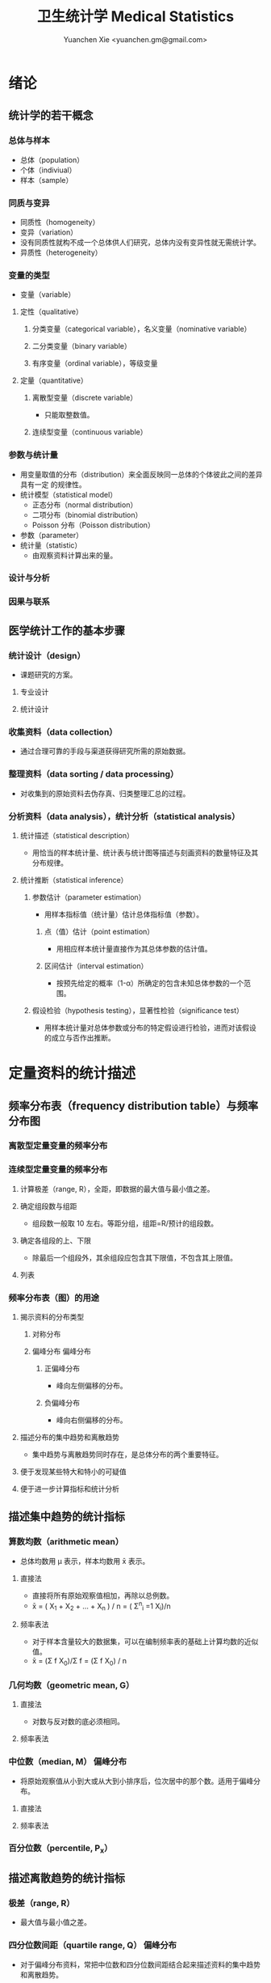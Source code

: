 #+TITLE: 卫生统计学 Medical Statistics
#+AUTHOR: Yuanchen Xie <yuanchen.gm@gmail.com>
#+STARTUP: content
#+STARTUP: indent
* 绪论
** 统计学的若干概念
*** 总体与样本
- 总体（population）
- 个体（indiviual）
- 样本（sample）
*** 同质与变异
- 同质性（homogeneity）
- 变异（variation）
- 没有同质性就构不成一个总体供人们研究，总体内没有变异性就无需统计学。
- 异质性（heterogeneity）
*** 变量的类型
- 变量（variable）
**** 定性（qualitative）
***** 分类变量（categorical variable），名义变量（nominative variable）
***** 二分类变量（binary variable）
***** 有序变量（ordinal variable），等级变量
**** 定量（quantitative）
***** 离散型变量（discrete variable）
- 只能取整数值。
***** 连续型变量（continuous variable）
*** 参数与统计量
- 用变量取值的分布（distribution）来全面反映同一总体的个体彼此之间的差异具有一定
  的规律性。
- 统计模型（statistical model）
  - 正态分布（normal distribution）
  - 二项分布（binomial distribution）
  - Poisson 分布（Poisson distribution）
- 参数（parameter）
- 统计量（statistic）
  - 由观察资料计算出来的量。
*** 设计与分析
*** 因果与联系
** 医学统计工作的基本步骤
*** 统计设计（design）
- 课题研究的方案。
**** 专业设计
**** 统计设计
*** 收集资料（data collection）
- 通过合理可靠的手段与渠道获得研究所需的原始数据。
*** 整理资料（data sorting / data processing）
- 对收集到的原始资料去伪存真、归类整理汇总的过程。
*** 分析资料（data analysis），统计分析（statistical analysis）
**** 统计描述（statistical description）
- 用恰当的样本统计量、统计表与统计图等描述与刻画资料的数量特征及其分布规律。
**** 统计推断（statistical inference）
***** 参数估计（parameter estimation）
- 用样本指标值（统计量）估计总体指标值（参数）。
****** 点（值）估计（point estimation）
- 用相应样本统计量直接作为其总体参数的估计值。
****** 区间估计（interval estimation）
- 按预先给定的概率（1-α）所确定的包含未知总体参数的一个范围。
***** 假设检验（hypothesis testing），显著性检验（significance test）
- 用样本统计量对总体参数或分布的特定假设进行检验，进而对该假设的成立与否作出推断。
* 定量资料的统计描述
** 频率分布表（frequency distribution table）与频率分布图
*** 离散型定量变量的频率分布
*** 连续型定量变量的频率分布
**** 计算极差（range, R），全距，即数据的最大值与最小值之差。
**** 确定组段数与组距
- 组段数一般取 10 左右。等距分组，组距=R/预计的组段数。
**** 确定各组段的上、下限
- 除最后一个组段外，其余组段应包含其下限值，不包含其上限值。
**** 列表
*** 频率分布表（图）的用途
**** 揭示资料的分布类型
***** 对称分布
***** 偏峰分布                                                 :偏峰分布:
****** 正偏峰分布
- 峰向左侧偏移的分布。
****** 负偏峰分布
- 峰向右侧偏移的分布。
**** 描述分布的集中趋势和离散趋势
- 集中趋势与离散趋势同时存在，是总体分布的两个重要特征。
**** 便于发现某些特大和特小的可疑值
**** 便于进一步计算指标和统计分析
** 描述集中趋势的统计指标
*** 算数均数（arithmetic mean）
- 总体均数用 μ 表示，样本均数用 x̄ 表示。
**** 直接法
- 直接将所有原始观察值相加，再除以总例数。
- x̄ = ( X_1 + X_2 + ... + X_n ) / n = ( Σ^n_i =1 X_i)/n
**** 频率表法
- 对于样本含量较大的数据集，可以在编制频率表的基础上计算均数的近似值。
- x̄ = (Σ f X_0)/Σ f = (Σ f X_0) / n
*** 几何均数（geometric mean, G）
**** 直接法
- 对数与反对数的底必须相同。
**** 频率表法
*** 中位数（median, M）                                          :偏峰分布:
- 将原始观察值从小到大或从大到小排序后，位次居中的那个数。适用于偏峰分布。
**** 直接法
**** 频率表法
*** 百分位数（percentile, P_x）
** 描述离散趋势的统计指标
*** 极差（range, R）
- 最大值与最小值之差。
*** 四分位数间距（quartile range, Q）                            :偏峰分布:
- 对于偏峰分布资料，常把中位数和四分位数间距结合起来描述资料的集中趋势和离散趋势。
*** 方差（variance），均方差（mean square deviation）
- 描述一个变量的所有观察值与总体均数的平均离散程度的指标。
- 总体方差：σ^2，样本方差：S^2。
- S^2 = (Σ X^2) - ((ΣX)^2/n) / n-1
*** 标准差（standard deviation）
- 正态分布或近似正态分布资料，常把均数和标准差结合起来，全面描述资料的集中趋势和离散趋势。
*** 变异系数（coefficient of variation, CV）
- 主要用于量纲不同的变量间，或均数差别较大的变量间变异程度的比较。
- CV = S/x̄×100%
** 描述分布形态的统计指标
*** 偏度系数（coefficient of skewness, SKEW）                    :偏峰分布:
- 取正值时，分布为正偏峰；取负值时，分布为负偏峰。
*** 峰度系数（coefficient of kurtosis, KURT）
* 定性资料的统计描述
** 三类相对数
*** 频率与频率分布
**** 多分类变量的频率分布
**** 二分类变量的频率分布
*** 强度（intensity）
- 强度型指标是指单位时间内某现象发生的频率。
*** 相对比（ratio）
*** 应用相对数时的注意事项
**** 理解相对数的含义不可望文生义
**** 频率型指标的解释要紧扣总体与属性
**** 计算相对数时分母应有足够数量
**** 正确计算合计率
**** 注意资料的可比性
**** 样本相对数的统计推断
** 医学人口统计常用指标
- 医学人口统计（medical demography）是从卫生保健的角度研究和描述人口数量、分布、结构、变动及其规律，
  研究人口与卫生事业发展的相互关系，是卫生统计学的重要组成部分。
*** 医学人口统计资料的来源
**** 日常工作记录
**** 统计报表
**** 人口调查
*** 描述人口学特征的常用指标
**** 人口总数（population size）
**** 人口构成及其统计指标
***** 人口金字塔（population pyramid）
- 将人口的性别和年龄资料结合起来，以图形的方式表达人口的性别和年龄结构。
- 能够形象直观地反映已有资料中男女性别人口的年龄结构，也可以分析过去人口的出生死亡情况以及今后人口的发展趋势。
***** 人口学特征指标
- 负担系数（dependency ratio），抚养比，抚养系数：是指人口中非劳动年龄人数与劳动年龄人数之比。
*** 生育和人口死亡的常用指标
**** 有关生育的常用指标
***** 测量生育水平的统计指标
| 指标                                           | 分子                           | 分母                         | 基数    | 指标类型       |
|------------------------------------------------+--------------------------------+------------------------------+---------+----------------|
| 粗生育率（crudebirthrate,CBR）                 | 同年活产数                     | 同年平均人口数×1 年         | 1000/千 | 强度型（近似） |
| 总生育率（generalfertilityrate,GFR）           | 同年活产数                     | 同年 15～49 岁妇女数         | 1000/千 | 相对比型       |
| 年龄别生育率（age-specificfertilityrate,ASFR） | 同年某年龄组活产数             | 同年某年龄组平均妇女数×1 年 | 1000/千 | 强度型（近似） |
| 总合生育率（totalfertilityrate,TFR）           | 是 15～49 岁年龄别生育率的总和 |                              |         |                |
***** 测量人口再生育的统计指标
****** 自然增长率（natural increase rate, NIR）
- 是粗出生率（CBR）与粗死亡率（CDR）之差。
- NIR = CBR - CDR
****** 粗再生育率（gross reproduction rate, GRR）
- 每个妇女一生平均生育的女儿数。
- GRR = 总和生育率 × 女婴占出生婴儿的比例。
****** 净再生育率（net reproduction rate, NRR）
******* NRR = 1.0，未来人口将保持恒定，更替水平（replacement level）
******* NRR > 1，未来人口将增多
******* NRR < 1，未来人口将减少
**** 死亡统计指标
| 指标               | 分子                                   | 分母                           | 基数        | 类型           |
|--------------------+----------------------------------------+--------------------------------+-------------+----------------|
| 粗死亡率           | 同年内死亡人数                         | 年平均人口数×1 年             | 1000/千     | 强度型（近似） |
| 年龄别死亡率       | 同年某年龄组死亡人数                   | 同年某年龄组平均人口数×1 年   | 1000/千     | 强度（近似）   |
| 婴儿死亡率         | 同年<1 周岁死亡人数                    | 同年活产儿总数                 | 1000/千     | 频率型（近似） |
| 新生儿死亡率       | 同年<28 天死亡人数                     | 同年活产儿总数                 | 1000/千     | 频率型（近似） |
| 围生儿死亡数       | 同年围生期死胎数+死产数+ <7 天死亡人数 | 同年围生期死胎数+死产数+活产数 | 1000/千     | 频率型（近似） |
| 5 岁以下儿童死亡率 | 同年 5 岁以下儿童死亡数                | 同年活产儿总数                 | 1000/千     | 相对比         |
| 孕产妇死亡率       | 同年孕产妇死亡数                       | 同年活产儿总数                 | 10 万/10 万 | 相对比         |
| 死因别死亡率       | 同年内某原因死亡人数                   | 同年平均人口数×1 年           | 10 万/10 万 | 强度型（近似） |
| 某病病死率         | 同年某病死亡人数                       | 同年患该病总数                 | 100%        | 频率型（近似） |
| 死因构成比         | 同年某死因死亡数                       | 同年内死亡总数                 | 100%        | 频率型（近似） |
***** 测量死亡水平的指标
****** 粗死亡率（crude death rate, CDR），死亡率（mortality rate）
****** 年龄别死亡率（age-specific death rate, ASDR）
- 死亡专率
****** 婴儿死亡率（infant mortality rate, IMR）
****** 新生儿死亡率（neonatal mortality rate, NMR）
****** 新生儿后期死亡率（post-neonatal mortality rate, PNMR）
- 某地某年活产儿中满 28 天但未满 1 周岁的新生儿死亡频率。
****** 围生儿死亡率（perinatal mortality rate）
****** 5 岁以下儿童死亡率（child mortality rate under age 5）
****** 孕产妇死亡率（maternal mortality rate）
****** 死因别死亡率（cause-specific death rate, CSDR）
****** 某病病死率（case fatality rate, CFR）
***** 死因构成及死因顺位的指标
****** 死因构成比（proportion of dying of a specific cause），比例死亡比（proportionate mortality rate, PMR），相对死亡比
** 疾病统计（morbidity statistics）常用指标
*** 疾病和死因分类
*** 疾病统计指标
| 指标       | 分子                     | 分母               | 基数        | 类型           |
|------------+--------------------------+--------------------+-------------+----------------|
| 某病发病率 | 时期内新发生的某病病例数 | 年平均人口数×1 年 | 10 万/10 万 | 强度型（近似） |
| 时点患病率 | 时点现患疾病人数         | 检查人口数         | 10 万/10 万 | 频率型         |
| 期间患病率 | 时期现患疾病人数         | 检查人口数         | 10 万/10 万 | 频率型         |
| 治愈率     | 治愈人数                 | 接受治疗人数       | 100%        | 频率型         |
| 生存率     | 活满特定时期的人数       | 期初存活的人数     | 100%        | 频率型         |
| 残疾患病率 | 残疾患者人数             | 检查人数           | 100%        | 频率型         |
**** 发病率（incidence rate, IR）
- 一定时期内，在可能发生某病的一定人群中新发生某病的强度。
**** 患病率（prevalence rate, PR），现患率
- 某时点上受检人数现患某种疾病的频率，通常用于描述病程较长或发病时间不易明确的疾病的患病情况。
- PR = IR × D
- CDR = IR × CFR
***** 时点患病率（point prevalence rate）
***** 期间患病率（period prevalence rate）
**** 治愈率（cure rate）
- 受治病人中治愈的频率。
**** 生存率（survival rate）
- 病人能活到某一时点的概率。
** 粗率的标准化法
*** 标准化法的意义和基本思想
**** 选定两组之一，将其作为「标准」
**** 两组合并，作为「标准」
**** 在两组之外另选一个群体，将其作为「标准」
*** 标准化率的计算
**** 直接标准化法
***** 选定「标准人口」
***** 分别计算「标准人口」的预期治愈人数
***** 分别计算两种疗法的标准化治愈率
**** 间接标准化法
***** 选另一个地区作为标准
***** 分别计算两组预期患病人数
***** 分别计算两组实际患病人数与预期患病人数之比和标准化患病率
**** 标准化死亡比（standard mortality ratio, SMR）
***** SMR>1，被标准化人群的死亡率高于标准死亡率
***** SMR<1，被标准化人群的死亡率低于标准死亡率
*** 应用标准化法的注意事项
**** 标准化法的应用范围很广
**** 标准化后的标准化率，已经不再反映当时当地的实际水平，它只是表示相互比较的资料间的相对水平
**** 标准化法的实质是找一个「标准」，使两组得以在一个共同的「平台」上进行比较
**** 两样本标准化率是样本率，存在抽样误差。样本含量较小时，还应作假设检验
** 动态数列及其指标
*** 动态数列（dynamic series）
- 是按时间顺序将一系列统计指标（可以是绝对数、相对数或平均数）排列起来，用以观察和比较该事物在时间上的变化和发展趋势。
*** 绝对增长量
- 说明事物在一定时期增长的绝对值。
**** 累积增长量
- 报告期指标与基线期指标之差。
**** 逐年增长量
- 报告期指标与前一期指标之差。
*** 发展速度与增长速度
- 均为相对比，说明事物在一定时期的变化情况。
**** 发展速度
- 报告期指标的水平相当于基线期（或前一期）指标的百分之多少或多少倍。
**** 增长速度
- = 发展速度 - 100%
*** 平均发展速度和平均增长速度
**** 平均发展速度
- 发展速度的几何平均数。
**** 平均增长速度
- = 平均增长速度 - 100%
* 统计表与统计图
** 统计表（statistical table）
*** 结构
**** 标题
**** 标目
- 说明表格内的项目。
**** 线条
- 顶线
- 底线
- 纵标目分隔线
**** 数字
- 必须准确无误，用阿拉伯数字表示。
**** 备注
- 不属于固有的组成部分，一般不列入表内。
*** 种类
**** 简单表（simple table）
- 按单一变量分组，由一组横标目与一组纵标目组成。
**** 复合表（combinative table），组合表
- 将两个或两个以上变量结合起来分组，由一组横标目和两组及以上纵标目结合起来。
*** 编制注意事项
**** 简明扼要，重点突出
**** 合理安排主语和谓语的位置
**** 表内数据要认真核对、准确可靠
** 统计图（statistical chart）
*** 基本要求
**** 根据资料的性质和分析目的选择最合适的图形
**** 每一张统计图都要有标题，简明扼要地说明图形要表达的主要内容，必要时应注明资料收集的时间和地点。标题一般位于图的下方
**** 条图、散点图、线图和直方图都有纵、横坐标轴，要标明尺度。条图与直方图纵坐标从 0 开始，要标明 0 点位置。纵横坐标长度的比例一般为 5:7
**** 比较不同事物时，宜选用不同的线条或颜色表示，并附图加以说明
*** 常用绘制方法及注意事项
**** 条图（bar chart）
- 用等宽直条的长短表示相互独立的各项指标数量的大小。所比较的数值可以是绝对数，也可以是相对数。
**** 百分条图（percent bar chart）
- 用于表示事物内部各部分的比重或所占比例。
**** 圆图（pie chart）
- 用途与百分条图相同，用圆的面积表示事物的全部，用各扇形的面积表示各个组成部分所占比例。
**** 线图（line chart）
- 用线段的升降表示统计指标的变化趋势，或某现象随另一现象的变迁情况，适用于连续性变量。
**** 半对数线图（semi-logarithmic line chart）
- 用于表示事物的发展速度（相对比）。
**** 散点图（scatter diagram）
- 用点的密集程度、趋势表示两变量间的相关关系。
**** 直方图（histogram）
- 用于表示连续型变量的频数或频率分布。
**** 统计地图（statistical map）
- 用于表示某种现象在地域空间上的分布，根据不同地方某种现象的地理分布特征，采用不同密度的线条或不同颜色绘在地图上。
**** 箱式图（box plot）
- 用于描述连续型变量的分布特征，表现连续型变量的 5 个特征值。
* 常用概率分布
** 二项分布（binomial distribution）
- 如果每个观察对象阳性结果的发生概率均为π，阴性结果的发生概率均为(1-π)；
  而且各个观察对象的结果是相互独立的，那么重复观察 n 个人，发生阳性结果的人数 X 的概率分布为二项分布，记作 B(n,π) 。
*** 特征
- 由二项分布的参数π以及观察的次数 n 决定。
**** 图形特征
- 高峰在 μ=nπ 处或附近；π为 0.5 时，图形是对称的；当π不等于 0.5 时，分布不对称，且对同一 n，π离 0.5 愈远，对称性愈差。
- 对同一π，随着 n 的增大，分布趋于对称。
- 当 n→∞时，只要π不太靠近 0 或 1，二项分布趋于对称。
**** 均数和标准差
- 总体均数 μ=nπ
- 方差 σ^2=nπ(1-π)
- 标准差 σ=sqrt(nπ(1-π))
- 阳性结果的概率 p=X/n
*** 二项分布的应用
**** 概率估计
**** 累计概率计算
** Poisson 分布（Poisson distribution）
- 离散型分布，用以描述单位时间、空间、面积等的罕见事件发生次数的概率分布。
- 一般记作 P(λ) 。
- 一个前提条件是事件发生的概率π不变，每个事件发生与否是独立的。
*** 特征
**** 总体均数与总体方差相等，均为λ
**** 观察结果有可加性
*** 应用
**** 概率估计
**** 累计概率计算
** 正态分布（normal distribution）
*** 特点
**** 关于 x=μ对称
**** 在 x=μ处取得该概率密度函数的最大值，在 x=μ±σ处有拐点
**** 曲线下面积为 1
**** μ决定曲线在横轴上的位置，μ增大，曲线沿横轴向右移；反之，μ减小，曲线沿横轴向左移
**** σ决定曲线的形状，当μ恒定时，σ越大，数据越分散，曲线越「矮胖」；σ越小，数据越集中，曲线越「瘦高」
*** 正态概率密度曲线下的面积
**** 共同的规律
- 其标准差作为衡量单位，以均数为中心，
  + 正负 1 个标准差内，即(μ-σ,μ+σ)区间内，正态分布曲线下的面积为总面积的 68.27%；
  + 正负 2 个标准差内，即(μ-2σ,μ+2σ)区间内，面积为 95.44%；
  + 正负 3 个标准差内，即(μ-3σ,μ+3σ)区间内，正态分布面积为 99.74%。
**** Z 变换与标准正态分布
- 对任意一个服从正态分布 N(μ,σ^2) 的随机变量，可作 Z 变换，Z=(X-μ)/σ
- 变换后的 Z 值仍然服从正态分布，且其总体均数为 0、总体标准差为 1。
- 此正态分布为标准正态分布（standard normal distribution），用 N(0,1) 表示。
- Z 值左侧标准正态曲线下的面积，记作 Φ(z) 。
- X 取值在区间μ±1.96σ内的概率为 0.95；
- X 取值在区间μ±2.58σ内的概率为 0.99。
**** 正态变量的和与差的分布
- 服从正态分布的随机变量的和与差的分布仍然是正态分布，
- 不论 X 独立与否，和与差的均数就等于均数的和与差；
- X 独立时，和与差的方差都等于方差的和。
*** 正态分布的应用
**** 确定医学参考值范围
- 医学参考值范围（reference range）是指特定的「正常」人群的解剖、生理、生化指标及组织代谢产物含量等数据中大多数个体的取值所在的范围。
***** 意义
****** 用于划界、分类，如临床上生理、生化指标常常是医生判断某指标正常与异常的参考依据
****** 动态分析，如某个地区不同时期某些重金属元素的正常值可反映环境污染的动态变化或环保效果
***** 确定方法
****** 百分位数法
- 双侧 95%医学参考值范围是(P_2.5,P_97.5)，单侧范围是 P_95 一下或 P_5 以上。
- 适用于任何分布类型的资料。
****** 正态分布法
- 若 X 服从正态分布，医学参考值范围还可以依正态分布的规律计算。
**** 质量控制图
- 质量控制的一个重要工具是控制图。
- 基本原理是，如果某一波动仅仅由个体差异或随机测量误差所致，那么观察结果服从正态分布。
***** 判断异常的 8 种情况
****** 有一个点距中心线的距离超过 3 个标准差（位于控制限以外）
****** 在中心线的一侧连续有 9 个点
****** 连续 6 个点稳定地增加或减少
****** 连续 14 个点交替上下
****** 连续 3 个点中有两个点距中心线距离超过 2 个标准差（位于警戒限以外）
****** 连续 5 个点中有 4 个点距中心线距离超过 1 个标准差
****** 中心线一侧或两侧连续 15 个点距中心线距离都在 1 个标准差以内
****** 中心线一侧或两侧连续 8 个点距中心线距离都超出 1 个标准差范围
**** 二项分布的正态近似
- 当 nπ和 n(1-π)都大于 5 时，二项分布 B(n,π)近似正态分布 N(nπ,nπ(1-π))。
- 二项分布为离散型变量分布，变量只能在正整数处取值，为了借用连续型变量的分布函数计算概率，首先要把概率函数连续化。
**** Poisson 分布的正态近似
- 随着λ→∞，Poisson 分布也渐进正态分布。
- 当λ≥20 时，Poisson 分布资料可按正态分布处理。
- Poisson 分布也是离散型变量分布，为了借用连续型变量的分布函数计算概率，也要对概率函数作校正。
* 参数估计（estimation of parameter）基础
- 统计学中通过抽样来估计总体参数。
** 抽样分布与抽样误差
*** 样本均数的抽样分布与抽样误差
**** 样本均数抽样分布特点
***** 样本均数恰好等于总体均数是极其罕见的
***** 样本均数之间存在差异
***** 样本均数围绕总体均数，中间多、两边少，左右基本对称，呈近似正态分布
***** 样本均数之间的变异明显小于原始变量值之间的变异
***** 随着样本含量的增大，样本均数的变异范围逐渐缩小
**** 标准误（standard error of mean, SEM, SE）
- 样本均数的标准差，用于反映均数抽样误差大小。
- σ_x=σ/sqrt(n)
- 均数标准误的大小与标准差的大小成正比，而与样本含量 n 的平方根成反比。可通过增加样本含量来减少均数的标准误，从而降低抽样误差。
- 当样本量较大时（n≥30），样本均数的分布接近正态分布；标准误仍然是原总体标准差的 1/sqrt(n)倍。
*** 样本频率的抽样分布与抽样误差
- 样本频率围绕总体概率呈近似对称分布。
- 随机变量 X~B(n,π) ，样本频率 p=X/n 的总体概率为π，标准误为：
  σ_p=sqrt(π(1-π)/n)
- 实际工作中，总体概率π一般未知，常用样本频率 p 来近似地代替，得到标准误的估计值
  S_p=sqrt(p(1-p)/(n-1))≈sqrt(p(1-p)/n)
** t 分布
- Student's t 分布（Student's t-distribution），是总体均数的区间估计和假设检验的理论基础。
- t = (x̄-μ)/S_x̄ = (x̄-μ)/(S/sqrt(n)), v=n-1
- t 分布图是一簇曲线，当 v→∞时，t 分布趋近于标准正态分布。
*** 图形与特征
- t 值的分布与自由度 v 有关。
**** 单峰分布，以 0 为中心，左右对称
**** v 越小，t 值越分散，曲线的峰部越矮，尾部越高
**** 随着 v 逐渐增大，t 分布逐渐接近标准正态分布；当 v 趋向∞时，t 分布趋近标准正态分布
** 总体均数及总体概率的估计
*** 参数估计的基础理论
**** 点估计（point estimation）
- 是直接利用样本统计量的一个数值来估计总体参数。
- 总体参数μ是未知的，但它是固定的值，并不是随机变量；而样本统计量是随机的，不同的样本所得结果是不相同的。
- 因没有考虑到抽样误差的大小，故难以反映参数的估计值对其真值的代表性。
**** 区间估计（interval estimation）
- 是将样本统计量与标准误结合起来，确定一个具有较大置信度的包含总体参数的范围，该范围称为总体参数的置信区间（confidence interval, CI）。
- 置信区间是一个开区间，不包括两个置信限的数值。
*** 总体均数及总体概率的区间估计
**** 总体均数的置信区间
- 区间估计中，总体参数虽未知，但却是固定的值，而不是随机变量值，其大小与抽样无关。
- 可信度为 95%的可信区间的涵义：如果重复 100 次样本含量相同的抽样，每个样本均按同一方法构建 95%的可信区间，
  则理论上平均有 95 个可信区间包含了总体均数，还有 5 个可信区间未包含总体均数。
- 当样本含量确定后，准确性和精确性是相互牵制的。
***** t 分布法
- 当σ未知且 n 较小（如 n≤50）时。
  (x̄ - t_α/2,v S_x̄, x̄ + t_α/2,v S_x̄)
***** 正态近似法
- 当σ已知时。总体均数的可信度为(1-α)的可信区间为
  (x̄ - z_α/2 σ_x̄, x̄ + z_α/2 σ_x̄)
- 当σ未知，但 n 足够大时，可用标准正态分布代替 t 分布。
  (x̄ - z_α/2 S_x̄, x̄ + z_α/2 S_x̄)
**** 总体概率的置信区间
***** 查表法
- 小样本资料，如 n≤50，当 p 非常接近 0 或 100%时，可查表直接确定总体概率π的置信区间。
***** 正态近似法
- n 足够大，且 np 及 n(1-p)均大于 5，可用公式近似地估计总体概率的双侧置信区间。
  - p ± z_α/2 S_p
  - S_p = sqrt(p(1-p)/n)
* 假设检验基础
- 由样本信息对相应总体的特征进行推断称为统计推断（statistical inference）。
- 若对所估计的总体首先提出一个假设，然后通过样本数据去推断是否拒绝这一假设，称为假设检验（hypothesis testing），
  也称显著性检验（significance test）。
** 假设检验的概念与原理
*** 思维逻辑
**** 需要从全局的范围，即从总体上对问题作出判断
**** 不可能或者不允许对研究总体的每一个个体均做观察
*** 基本步骤
**** 建立检验假设，确定检验水准
- 根据研究目的、研究设计的类型和资料特点（变量种类、样本大小）等因素选择合适的检验方法，并且将需要推断的问题表述为关于总体特征的一对假设。
- H_0 与 H_1 应该既有联系又相互对立。
- 检验水准（level of a test），显著性水准（significance level），是预先规定的判断小概率事件的概率尺度，记为α。
  检验水准取双侧概率时记为α/2。
***** 零假设（null hypothesis），原假设，H_0
***** 对立假设（alternative hypothesis），备择假设，H_1
**** 计算统计量（test statistic）
- 根据样本数据计算相应的统计量。
**** 确定 P 值，做出推断
- P 值的定义：在零假设成立的条件下，出现统计量目前值及更不利于零假设数值的概率。
** Z 检验                                                          :Z 检验:
*** 大样本均数比较的 Z 检验
- 样本数据服从正态分布
- 已知总体方差
  - 大多数情况下总体方差未知，需要用大样本数据的方差作为总体方差的估计值。
**** 样本均数与总体均数比较的 Z 检验
- z = (x̄-μ_0) / (σ_0/sqrt(n))
- 当总体标准差σ_0 未知，n≥60 时，可用样本标准差 S 作为σ_0 的估计值。
**** 两样本均数比较的 Z 检验
- z = (x̄_1-x̄_2)/σ_x̄1-x̄2
*** 大样本率的 Z 检验
- 如果样本率 p 介于 0.1~0.9 之间，每组例数大于 60 例
- 当样本率 p 在 0.1~0.9 之外时，np 或 n(1-p)的最小值大于 5
**** 单样本率的 Z 检验
- z = (p-π_0) / σ_p = (p-π_0) / sqrt(π_0(1-π_0)/n)
**** 两个率比较的 Z 检验
- z = (p_1-p_2) / σ_(p_1-p_2)
** t 检验
- 独立性（independence）
- 正态性（normality）
- 方差齐性（homogeneity）
*** 单样本资料的 t 检验（one sample/group t-test）
- t = (x̄-μ)/S_x̄ = (x̄-μ) / (S/sqrt(n))
*** 配对设计（paired design）资料的 t 检验
**** 异体配对
**** 自身配对
*** 两对立样本资料的 t 检验（paired/matched t-test）
- 假定两个总体均服从正态分布。
**** 两样本所属总体方差相等，即具有方差齐性（homogeneity of variance）
- t = (x̄_1 - x̄_2) / S_(x̄_1-x̄_2)
**** 两样本所属总体方差不等（Satterthwaite 近似法）
*** 两独立样本资料的方差齐性检验
- F 统计量是方差之比，反映的是较大方差是较小方差的多少倍。
*** 两总体方差不等时的均数比较的 t' 检验，近似 t 检验（separate variance estimation t-test）
**** Satterthwaite 法
**** Welch 法
**** Cochran & Cox 法
*** 大样本资料的 Z 检验                                           :Z 检验:
u 检验，相应的检验统计量为 Z。
**** 单样本资料的 Z 检验
**** 两独立样本资料的 Z 检验
** Poisson 分布资料的 Z 检验
- 当总体均数λ≥20 时，依据 Poisson 分布近似正态分布的原理，可以对其总体均数进行假设检验。
*** 单样本资料的 Z 检验
*** 两独立样本资料的 Z 检验
** 假设检验与区间估计的关系
*** 置信区间具有假设检验的主要功能
*** 置信区间可提供假设检验没有提供的信息
*** 假设检验比置信区间多提供的信息
** 假设检验的统计意义与实际意义
*** 假设检验的统计意义
**** P 值的正确理解
- 假设检验只能作出拒绝 H_0 或不拒绝 H_0 的定性判断，但不能给出总体参数间的差别大小。
- 总体参数间的差别大小的推断需计算 95%的可信区间。
**** 检验结果的正确理解
- 在 H_0 成立的条件下（即总体均数相同），从该总体中抽样所得的样本，它们能计算得到这样大和比它更大的检验统计量（t 值、Z 值、F 值）的可能性
  小于或等于检验水准α，因为小概率事件不可能在一次试验中发生，所以拒绝 H_0。
- 决不能把 P≤α 理解为两总体均数相同的可能性小于或等于α，因为假设检验的第一步就是先认定 H_0 成立（如两总体均数相同），
  P 值是 H_0 成立的条件下的 P 值。
**** 统计结论的表述
- 差异无统计学意义
- 差异有统计学意义
**** 假设检验与可信区间的区别与联系
*** 假设检验的实际意义
- P 值大小只能说明统计学意义的「显著」，不一定有实际意义。
** 假设检验的功效
*** 假设检验的两类错误
- 由于假设检验是根据有限的样本信息对总体作推断，不论做出哪一种推断结论，都有可能发生错误。
| 实际情况         | 统计推断 拒绝 H_0，有差异     | 不拒绝 H_0，无差异           |
|------------------+-------------------------------+------------------------------|
| H_0 成立，无差异 | 第Ⅰ类错误（假阳性），概率=α | 正确，概率=1-α              |
| H_1 成立，有差异 | 正确，概率=1-β               | 第Ⅱ类错误（假阴性），概率β |
- 若要同时减小Ⅰ型错误的概率α和Ⅱ型错误的概率β，必须通过增加样本含量 n 减小均数的标准误。
**** 第Ⅰ类错误
- 如果实际情况与 H_0 一致，仅仅由于抽样的原因，使得统计量的观察值落到拒绝域，拒绝原本正确的 H_0，导致推断结论错误。
- 概率用α控制，大小与检验水准相同。
**** 第Ⅱ类错误
- 如果实际情况与 H_0 不一致，仅仅是抽样的原因使得统计量的观察值落到接受域，不能拒绝原本错误的 H_0，导致的推断错误。
- 概率用β控制。
*** 假设检验的功效
- 1-β
- 当所研究的总体与 H_0 确有差别时，按检验水平α能够发现它（拒绝 H_0）的概率。
**** 单样本设计资料 t 检验的功效
**** 两独立样本资料 t 检验的功效
*** 应用假设检验需要注意的问题
**** 应用检验方法必须符合其适用条件
**** 权衡两类错误的危害以确定α的大小
**** 正确理解 P 值的意义
** 正态性检验
*** 图示法
**** P-P 图，频率-频率图（proportion-proportion plot）
**** Q-Q 图，分位数-分位数图（quantile-quanlite plot）
*** 统计检验法
- χ^2 检验适用于任意频数分布的拟合优度检验，并非检验正态性的专用方法，效率不够高。
**** W 检验（W test）
- 3≤n≤50 时使用
**** D 检验（D' Agostino）
- 50<n≤1000 时使用
**** 矩法，动差法
***** 偏度系数 SKEW                                            :偏峰分布:
- 分布不对称的程度和方向，用偏度系数（coefficient of skewness）衡量。
***** 峰度系数 KURT
- 分布与正态曲线相比的尖削程度或平阔程度，用峰度系数（coefficient of kurtosis）衡量。
* 方差分析（analysis of variance, ANOVA），F 检验
** 方差分析的基本思想
- t 检验方法只能判断两个处理组之间有无差别，对三个或以上处理组进行分析比较时多采用方差分析的方法。
- 把全部观察值间的变异按设计和需要分解成两个或多个组成部分，然后将各部分的变异与随机误差进行比较，以判断各部分的变异是否具有统计学意义。
- F = MS_组间 / MS_组内
*** 总变异（total variation）
- 总变异的大小等于所有观察值 X_ij 与总均数 x̄(overall mean)的离均差平方和。
*** 组间变异（variation between groups）
- 各组均数与总均数的离均差平方和。
*** 组内变异（variation within groups）
- 随机误差，即个体变异和测量误差。
** 完全随机设计（completely randomized design）资料的方差分析
- 属单向方差分析（one-way ANOVA）
- F = t^2
- 方差分析表（例）
  | 变异来源 |       SS | df |      MS |       F |     P |
  |----------+----------+----+---------+---------+-------|
  | 组间     | 7119.994 |  2 | 3559.97 | 106.968 | <0.01 |
  | 组内     | 1098.275 | 33 |  33.281 |         |       |
  | 总       | 8218.269 | 35 |         |         |       |
** 随机区组设计（randomized block design）资料的方差分析
- 属双向方差分析（two-way ANOVA）
- 将数据按区组和处理组两个方向进行分组，并对两个分组变量进行方差分析。
- 可校正某些混杂因素对研究的干扰，提高统计效率。
- 方差分析表（例）
  | 变异来源 |      SS | df |      MS |       F |     P |
  |----------+---------+----+---------+---------+-------|
  | 处理     | 16.1175 |  3 |  5.3725 | 116.895 | <0.01 |
  | 区组     |  1.0952 |  6 |  0.1825 |    3.97 | <0.05 |
  | 误差     |  0.8273 | 18 | 0.04596 |         |       |
  | 总       |   18.04 | 27 |         |         |       |
*** 离均差平方和与自由度的分解
*** 随机区组设计资料方差分析的基本步骤
** 析因设计（factorial design）资料的方差分析
** 重复测量资料（repeated measurement data）的方差分析
** 多个样本均数的两两比较
*** SNK 法，q 检验
- 属多重极差检验（multiple range test）
- 在研究设计阶段未预先考虑或预料到，经假设检验得出多个总体均数不全等的提示后，才决定进行多个均数的两两事后比较。
*** Dunnett 法，Dunnett-t 检验
- 在设计阶段就根据研究目的或专业知识而计划好的某些均数间的两两比较。
*** Bonferroni 法
- 在设计阶段就根据研究目的或专业知识而计划好的某些均数间的两两比较。
** 方差分析的前提条件和数据变换
*** 方差分析的前提条件
**** 各样本是相互独立的随机样本，均服从正态分布
**** 各样本的总体方差相等，即方差齐性（homogeneity of variance）
*** 方差齐性检验
**** F 检验
- 只用于两样本方差齐性检验
- F = S^2_1(较大) / S^2_2(较小)
**** Bartlett χ^2 检验
**** Levene 检验
*** 考察前提条件的残差图（residual plot）法
*** 数据变换（data transformations）
**** 对数变换
**** 平方根变换
**** 平方根反正弦变换
* χ^2 检验
- 如果 H_0 成立，则各格子实际观察频数（actual observed frequency）与相应的理论期望频数（theoretical expected frequency）相差不会太大。
** χ^2 分布和拟合优度检验
*** χ^2 分布
- χ^2 分布是一种连续型随机变量的概率分布。
- 当自由度 v 趋于∞时，χ^2 分布逼近正态分布。
*** 拟合优度检验
- 根据样本的概率分布检验其总体分布是否等于某给定的理论分布。
** 独立样本 2×2 列联表（contingency table）资料的χ^2 检验，四格表χ^2 检验
*** 列联表χ^2 检验的公式
**** n 不小于 40，T 不小于 5
- χ^2 = Σ ((A-T)^2/T)
- χ^2 = (ad-bc)^2 n / (a+b)(c+d)(a+c)(b+d)
**** n≥40，1≤T<5，需进行校正
- χ^2 = Σ ((|A-T|-0.5)^2/T)
- χ^2 = (|ad-bc|-n/2)^2 n / (a+b)(c+d)(a+c)(b+d)
**** 任意一个格子 T<1，或总例数 n<40，或检验所得 P 值接近于检验水准α
- Fisher 确切频率检验
*** 2×2 列联表χ^2 检验注意事项
**** χ^2 校正公式仅用于 v=1 的四格表资料，对 v 大于等于 2 时的多组样本分布，一般不作校正
**** 当 n<40 或 T<1 时，校正χ^2 值也不恰当，这时可以用 Fisher 确切检验（Fisher's exact test）
**** 只有在两组对象其他方面「同质」的前提下才能比较两个频率，才能进行 2×2 列联表的χ^2 检验
** 独立样本 R×C 列联表资料的χ^2 检验
- 基本原理与 2×2 列联表χ^2 检验基本相同，不同的只是将χ^2 统计量的计算改为等价的形式。
- χ^2 检验与分类变量的各分类顺序无关。
*** 多个独立样本率的比较
*** 多个独立样本频率分布的比较
*** R×C 列联表的分割
- 结论为拒绝 H_0 时，仅表示多组之间有差别，即多组中至少有两组的有效概率是不同的，但并不是任两组之间都有差别。
- 进行多组频率的两两比较时候，根据比较的次数修正检验水准。
*** R×C 列联表χ^2 检验注意事项
**** 增加样本量，这是最好的方法
**** 结合专业知识，考虑是否可以将该格所在的行或列与别的行或列合并，但可能会损失信息
**** 改用 R×C 表的 Fisher 确切概率法，可以用计算机软件实现
*** 配对设计资料的χ^2 检验
**** 配对 2×2 列联表资料的χ^2 检验
- χ^2 = (b-c)^2 / (b+c)
  - v=1
- 若 b+c<40，校正公式为：
  - χ^2 = (|b-c|-1)^2 / (b+c)
  - v=1
**** 配对 R×R 列联表资料的χ^2 检验
*** 2×2 列联表的确切概率法（Fisher's exact probability）
**** 首先在四格表边缘合计固定不变的条件下，计算表内 4 个实际频数变动时的各种组合的概率
- P_i = (a+b)!(c+d)!(a+c)!(b+d)! / a!b!c!d!n!
  - i = 边缘合计中最小数 +1
* 基于秩次的非参数检验
** 单样本和配对设计资料的符号秩和检验（Wilcoxon singned-rank test）
*** 单样本资料的符号秩和检验
- 常用于不满足 t 检验条件的单样本定量变量资料的比较。目的是推断样本中位数与已知总体中位数是否相等。
*** 配对设计资料的符号秩和检验
- 由检验配对样本的差值是否来自中位数为 0，来推断两个总体中位数是否相等，即两种处理的效应是否相同。
- 在配对样本中，由于随机误差的存在，各对差值的产生不可避免，
  假定两种处理的效应相同，则差值的总体分布为对称分布，并且差值的总体中位数为 0。
- 若此假设成立，样本差值的正秩和与负秩和应相差不大，均接近 n(n+1)/4；
  当正负秩和相差悬殊，超出抽样误差可解释的范围时，则有理由怀疑该假设，从而拒绝 H_0。
** 两组独立样本比较的秩和检验（Wilcoxon rank test for two independent samples）
*** 定量变量两组独立样本的秩和检验
- 假设含量为 n_1 与 n_2 的两个样本（且 n_1 ≤ n_2），来自同一总体或分布相同的两个总体，
  则 n_1 样本的秩和 T_1 与其理论秩和 n_1(N+1)/2 相差不大，即[T-n_1(N+1)/2]仅为抽样误差所致。
- 当两者相差悬殊，超出抽样误差可解释的范围时，则有理由怀疑该假设，从而拒绝 H_0。
- 若相同秩次较多（比如超过 25%），应按下式进行校正：
  Z_c = Z/sqrt(c)
*** 有序分类变量两组独立样本的秩和检验
** 多组独立样本比较的秩和检验（Kruskal-Wallis test for independent samples）
- Kruskal-Wallis H 检验，用于推断定量变量或有序分类变量的多个总体分布有无差别。
*** 定量变量多组独立样本的秩和检验
- 基本思想类似于单因素方差分析。
- 设有 k 个对比组，各组样本含量、秩和、平均秩次分别记为 n_j、R_j、R'_j；N=n_1+n_2+……n_k。
  则总秩和为 N(N+1)/2，平均秩和为(N+1)/2。
- 若没有或较少相持现象，则 H = Q_组间 / (Q_总 / (N-1))
- H 为秩次的组间变异与总变异之比。H 越大，组间变异越大，反之亦然。
*** 有序变量多组独立样本的秩和检验
- 推断处理组之间的等级是否不同。
*** 多个独立样本间的多重比较
- 推断多个总体是否不等时，当推断结论为拒绝 H_0，接受 H_1 时，只能得出各总体分布不同或不全相同的结论，
  但不能说明任两个总体分布不同。
** 随机化区组设计资料的秩和检验，Friedman 秩和检验（Friedman's test）
- 当各处理组的观察指标是计量资料且满足方差分析的条件时，可用随机化区组设计方差分析。
  无适当的变量变换方法使其满足方差分析条件时，需采用随机化区组设计资料的 Friedman 秩和检验。
- 如果观察指标是计数资料，可用 Cochran 检验。
* 两变量关联性分析
** 线性相关（linear correlation）
*** 线性相关的概念及其统计描述
- 线性相关：两随机变量之间呈线性趋势的关系，散点的趋势接近一直线。
*** 相关系数的意义及计算
- 线性相关系数，Pearson 积矩相关系数（Pearson product moment coefficient）：定量描述两个变量间线性关系密切程度和相关方向的统计指标。
- 相关系数 = (X 和 Y 的协方差) / sqrt((X 的方差)(Y 的方差))
- 协方差的大小和符号可以反映出两变量的线性相关趋势。
- ρ表示总体线性相关系数，r 表示样本线性相关系数。
- 相关系数 r 是表示两个随机变量之间线性相关强度和方向的统计量，它没有单位，取值范围为-1<r<1。
  + r 的正负值表示两变量之间线性相关的方向，即 r>0 为正相关；r<0 为负相关；r=0 为零相关。
  + r 的绝对值大小则表示两变量之间线性相关的密切程度，|r|越接近于 1，说明密切程度越高，|r|越接近于 0，说明密切程度越低。
*** 相关系数的统计推断
**** 直接查相关系数临界值表
- 根据自由度 v=n-2，查临界值表，比较|r|与临界值，统计量绝对值越大，概率 P 越小；统计量绝对值越小，概率 P 越大。
**** 采用 t 检验
** 秩相关
*** 秩相关的概念及其统计描述
- 秩相关（rank correlation），等级相关：用于不服从正态分布的资料，总体分布未知的资料和原始数据用等级表示的资料。
- 属于非参数检验方法。Spearman 秩相关，r_s 介于-1 与 1 之间。
*** 秩相关系数的统计推断
** 分类变量的关联性分析
- 先根据交叉分类计数所得的列联表进行两种属性独立性的Χ^2 检验，然后计算关联系数。
*** 交叉分类 2×2 表的关联分析
- 交叉分类资料独立性检验与比较两独立样本频率的假设检验所用的 χ^2 检验公式、理论频数计算公式和自由度的计算公式完全相同。
- 这两类问题的研究目的、设计方案、数据结构以及最后对于结果的解释都是不同的。
- Pearson 列联系数（contingency coefficient）：
  r = sqrt( χ^2 / (χ^2+n))
*** 2×2 配对资料的关联性分析
*** R×C 表分类资料的关联性分析
* 简单回归分析
- 线性（Linear）
- 独立（Independence）
- 正态（Normal）
- 等方差（Equal variance）
** 线性回归
*** 概念及统计描述
- 因变量 Y 依赖于另一自变量 X 的线性回归模型（linear regression model）表述为：
  μ_Y|X = α+βX
  - α为回归直线的截距（intercept）参数，β为回归直线的斜率（slope）参数，又称回归系数（regression coefficient）。
- 样本数据有关 Y 依 X 变化的线性表达，回归方程（regression equation）：
  Y' = a+bX
- 直线回归是回归分析中最基本、最简单的一种。又称简单线性回归（simple linear regression）。
*** 线性回归模型的适用条件
**** 因变量（independent variable）Y 与自变量（dependent variable）X 呈线性（linear）关系
**** 每个个体观察值之间相互独立（independent）
- 即任意两个观察值之间不应该有关联性。
**** 在一定范围内，任意给定 X 值，对应的随机变量 Y 都服从正态分布（normal distribution）
**** 在一定范围内，不同的 X 值所对应的随机变量 Y 的方差相等（equal variance）
*** 回归参数的估计
- 实测值 Y 与假定回归线上的估计值 Y'的纵向距离 Y-Y'称为残差（residual）或剩余值。
  各点的残差要尽可能小。
**** 最小二乘原则（least squares method）
**** 回归参数的估计方法
- 回归直线的适用范围一般以自变量的取值范围为限，若无充分理由证明超过自变量的取值范围还是直线，应该避免外延。
- b = l_xy / l_xx = Σ(X-X')(Y-Y') / Σ(X-X')^2
  - l_xy = Σ(X-X')(Y-Y') = ΣXY - (ΣX)(ΣY)/n
  - l_xx = Σ(X^2) - (ΣX)^2/n
*** 总体回归系数β的统计推断
**** 方差分析
- SS_总 = SS_回 + SS_残
- SS_回为回归平方和（regression sum of squares），反映在 Y 的总变异中由于 X 与 Y 的直线关系可以用 X 解释的部分。
  SS_回越大，说明回归效果越好。
- F = MS_回 / MS_残
- 方差分析表（例）
  | 变异来源 |        SS | df |        MS |        F |
  |----------+-----------+----+-----------+----------|
  | 回归     | 3948.1591 |  1 | 3948.1591 | 134.3313 |
  | 剩余     |  529.0409 | 18 |   29.3912 |          |
  | 总       |    4477.2 | 19 |           |          |
**** t 检验
**** 总体回归系数β的置信区间
- b ± (t_α/2,n-2)(S_b)
**** 决定系数（coefficient of determination）
- 回归平方和与总平方和之比。
- R^2 = SS_回/SS_总 = l_xy^2/l_xx / l_yy = l_xy^2 / (l_xx)(l_yy)
- R^2 取值在 0 到 1 之间且无单位，其数值大小反映了回归贡献的相对程度，也就是在 Y 的总变异中回归关系所能解释的百分比。
** 线性回归的应用
*** 统计预测（prediction）
**** Y 的总体均数的置信区间
- (1-α)置信带（confidence band），在满足线性回归的假设条件下，可以认为真实的回归曲线落在两条弧形曲线所形成的区带内，其置信度为 1-α。
**** 个体 Y 值的预测区间（prediction interval）
*** 统计控制（statistical control）
- 利用回归方程进行逆估计，即若要求因变量 Y 在一定数值范围内变化，可以通过控制自变量 X 的取值来实现。
** 残差分析（residual analysis）
- 旨在通过残差分布深入了解实际资料是否符合回归模型假设，尤其在识别离群点（outlier）方面有着重要作用。
** 非线性回归（non-linear regression）
*** 基本策略
**** 曲线直线化（linearization）
**** 非线性回归
** 注意事项
*** 要有实际意义，不能把毫无关联的两种现象随意进行回归分析，忽视事物现象间的内在联系和规律
*** 进行回归分析时应先绘制散点图（scatter plot）
*** 直线回归分析用于刻画应变量 Y 对自变量 X 在数值上的依存关系，应变量根据专业上的要求而定，把易于精确测量的变量作为 X
*** 对于线性回归模型通常采用最小二乘法来估计回归系数，并作进一步推断
*** 建立回归方差后，须对回归系数β进行假设检验
*** 直线回归的适用范围应以自变量取值范围为限
